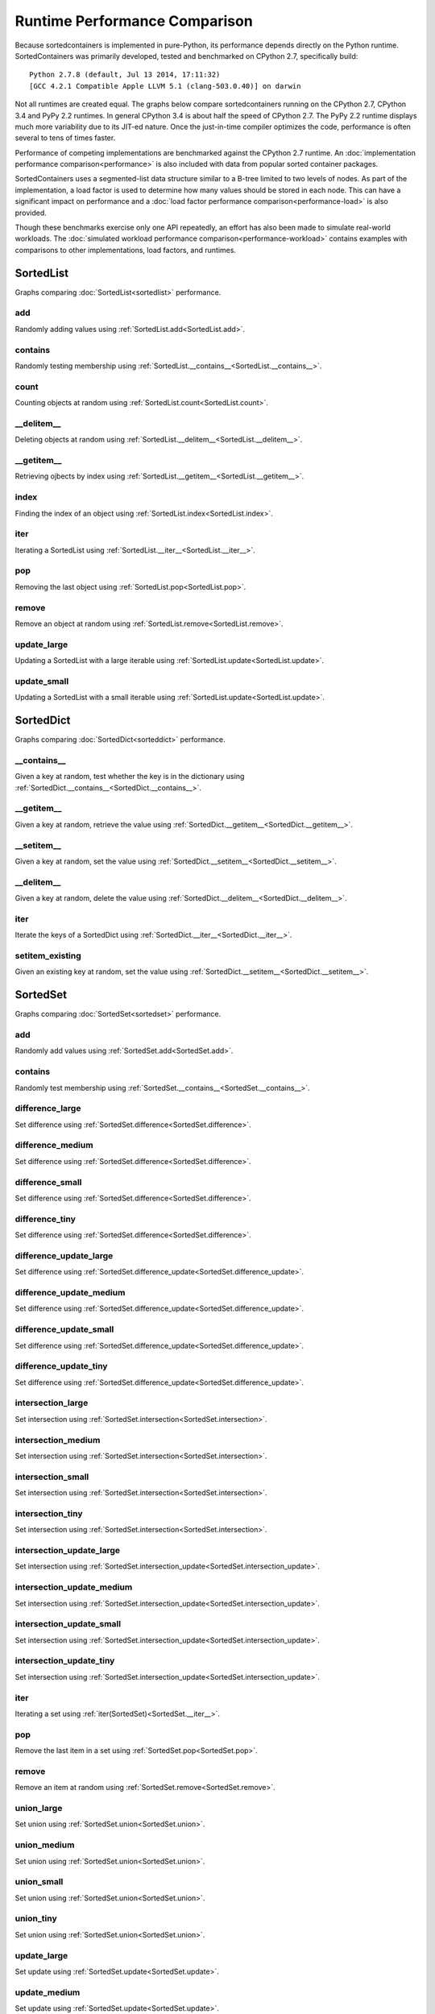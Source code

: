 Runtime Performance Comparison
==============================

Because sortedcontainers is implemented in pure-Python, its performance depends
directly on the Python runtime. SortedContainers was primarily developed, tested
and benchmarked on CPython 2.7, specifically build:

::

    Python 2.7.8 (default, Jul 13 2014, 17:11:32) 
    [GCC 4.2.1 Compatible Apple LLVM 5.1 (clang-503.0.40)] on darwin

Not all runtimes are created equal. The graphs below compare sortedcontainers
running on the CPython 2.7, CPython 3.4 and PyPy 2.2 runtimes. In general
CPython 3.4 is about half the speed of CPython 2.7. The PyPy 2.2 runtime
displays much more variability due to its JIT-ed nature. Once the just-in-time
compiler optimizes the code, performance is often several to tens of times
faster.

Performance of competing implementations are benchmarked against the CPython 2.7
runtime. An :doc:`implementation performance comparison<performance>` is also
included with data from popular sorted container packages.

SortedContainers uses a segmented-list data structure similar to a B-tree
limited to two levels of nodes. As part of the implementation, a load factor is
used to determine how many values should be stored in each node. This can have a
significant impact on performance and a :doc:`load factor performance
comparison<performance-load>` is also provided.

Though these benchmarks exercise only one API repeatedly, an effort has also
been made to simulate real-world workloads. The :doc:`simulated workload
performance comparison<performance-workload>` contains examples with comparisons
to other implementations, load factors, and runtimes.

SortedList
----------

Graphs comparing :doc:`SortedList<sortedlist>` performance.

add
...

Randomly adding values using :ref:`SortedList.add<SortedList.add>`.

.. image:: _static/SortedList_runtime-add.png

contains
........

Randomly testing membership using :ref:`SortedList.__contains__<SortedList.__contains__>`.

.. image:: _static/SortedList_runtime-contains.png

count
.....

Counting objects at random using :ref:`SortedList.count<SortedList.count>`.

.. image:: _static/SortedList_runtime-count.png

__delitem__
...........

Deleting objects at random using :ref:`SortedList.__delitem__<SortedList.__delitem__>`.

.. image:: _static/SortedList_runtime-delitem.png

__getitem__
...........

Retrieving ojbects by index using :ref:`SortedList.__getitem__<SortedList.__getitem__>`.

.. image:: _static/SortedList_runtime-getitem.png

index
.....

Finding the index of an object using :ref:`SortedList.index<SortedList.index>`.

.. image:: _static/SortedList_runtime-index.png

iter
....

Iterating a SortedList using :ref:`SortedList.__iter__<SortedList.__iter__>`.

.. image:: _static/SortedList_runtime-iter.png

pop
...

Removing the last object using :ref:`SortedList.pop<SortedList.pop>`.

.. image:: _static/SortedList_runtime-pop.png

remove
......

Remove an object at random using :ref:`SortedList.remove<SortedList.remove>`.

.. image:: _static/SortedList_runtime-remove.png

update_large
............

Updating a SortedList with a large iterable using :ref:`SortedList.update<SortedList.update>`.

.. image:: _static/SortedList_runtime-update_large.png

update_small
............

Updating a SortedList with a small iterable using :ref:`SortedList.update<SortedList.update>`.

.. image:: _static/SortedList_runtime-update_small.png

SortedDict
----------

Graphs comparing :doc:`SortedDict<sorteddict>` performance.

__contains__
............

Given a key at random, test whether the key is in the dictionary using :ref:`SortedDict.__contains__<SortedDict.__contains__>`.

.. image:: _static/SortedDict_runtime-contains.png

__getitem__
...........

Given a key at random, retrieve the value using :ref:`SortedDict.__getitem__<SortedDict.__getitem__>`.

.. image:: _static/SortedDict_runtime-getitem.png

__setitem__
...........

Given a key at random, set the value using :ref:`SortedDict.__setitem__<SortedDict.__setitem__>`.

.. image:: _static/SortedDict_runtime-setitem.png

__delitem__
...........

Given a key at random, delete the value using :ref:`SortedDict.__delitem__<SortedDict.__delitem__>`.

.. image:: _static/SortedDict_runtime-delitem.png

iter
....

Iterate the keys of a SortedDict using :ref:`SortedDict.__iter__<SortedDict.__iter__>`.

.. image:: _static/SortedDict_runtime-iter.png

setitem_existing
................

Given an existing key at random, set the value using :ref:`SortedDict.__setitem__<SortedDict.__setitem__>`.

.. image:: _static/SortedDict_runtime-setitem_existing.png

SortedSet
---------

Graphs comparing :doc:`SortedSet<sortedset>` performance.

add
...

Randomly add values using :ref:`SortedSet.add<SortedSet.add>`.

.. image:: _static/SortedSet_runtime-add.png

contains
........

Randomly test membership using :ref:`SortedSet.__contains__<SortedSet.__contains__>`.

.. image:: _static/SortedSet_runtime-contains.png

difference_large
................

Set difference using :ref:`SortedSet.difference<SortedSet.difference>`.

.. image:: _static/SortedSet_runtime-difference_large.png

difference_medium
.................

Set difference using :ref:`SortedSet.difference<SortedSet.difference>`.

.. image:: _static/SortedSet_runtime-difference_medium.png

difference_small
................

Set difference using :ref:`SortedSet.difference<SortedSet.difference>`.

.. image:: _static/SortedSet_runtime-difference_small.png

difference_tiny
...............

Set difference using :ref:`SortedSet.difference<SortedSet.difference>`.

.. image:: _static/SortedSet_runtime-difference_tiny.png

difference_update_large
.......................

Set difference using :ref:`SortedSet.difference_update<SortedSet.difference_update>`.

.. image:: _static/SortedSet_runtime-difference_update_large.png

difference_update_medium
........................

Set difference using :ref:`SortedSet.difference_update<SortedSet.difference_update>`.

.. image:: _static/SortedSet_runtime-difference_update_medium.png

difference_update_small
.......................

Set difference using :ref:`SortedSet.difference_update<SortedSet.difference_update>`.

.. image:: _static/SortedSet_runtime-difference_update_small.png

difference_update_tiny
......................

Set difference using :ref:`SortedSet.difference_update<SortedSet.difference_update>`.

.. image:: _static/SortedSet_runtime-difference_update_tiny.png

intersection_large
..................

Set intersection using :ref:`SortedSet.intersection<SortedSet.intersection>`.

.. image:: _static/SortedSet_runtime-intersection_large.png

intersection_medium
...................

Set intersection using :ref:`SortedSet.intersection<SortedSet.intersection>`.

.. image:: _static/SortedSet_runtime-intersection_medium.png

intersection_small
..................

Set intersection using :ref:`SortedSet.intersection<SortedSet.intersection>`.

.. image:: _static/SortedSet_runtime-intersection_small.png

intersection_tiny
.................

Set intersection using :ref:`SortedSet.intersection<SortedSet.intersection>`.

.. image:: _static/SortedSet_runtime-intersection_tiny.png

intersection_update_large
.........................

Set intersection using :ref:`SortedSet.intersection_update<SortedSet.intersection_update>`.

.. image:: _static/SortedSet_runtime-intersection_update_large.png

intersection_update_medium
..........................

Set intersection using :ref:`SortedSet.intersection_update<SortedSet.intersection_update>`.

.. image:: _static/SortedSet_runtime-intersection_update_medium.png

intersection_update_small
.........................

Set intersection using :ref:`SortedSet.intersection_update<SortedSet.intersection_update>`.

.. image:: _static/SortedSet_runtime-intersection_update_small.png

intersection_update_tiny
........................

Set intersection using :ref:`SortedSet.intersection_update<SortedSet.intersection_update>`.

.. image:: _static/SortedSet_runtime-intersection_update_tiny.png

iter
....

Iterating a set using :ref:`iter(SortedSet)<SortedSet.__iter__>`.

.. image:: _static/SortedSet_runtime-iter.png

pop
...

Remove the last item in a set using :ref:`SortedSet.pop<SortedSet.pop>`.

.. image:: _static/SortedSet_runtime-pop.png

remove
......

Remove an item at random using :ref:`SortedSet.remove<SortedSet.remove>`.

.. image:: _static/SortedSet_runtime-remove.png

union_large
...........

Set union using :ref:`SortedSet.union<SortedSet.union>`.

.. image:: _static/SortedSet_runtime-union_large.png

union_medium
............

Set union using :ref:`SortedSet.union<SortedSet.union>`.

.. image:: _static/SortedSet_runtime-union_medium.png

union_small
...........

Set union using :ref:`SortedSet.union<SortedSet.union>`.

.. image:: _static/SortedSet_runtime-union_small.png

union_tiny
..........

Set union using :ref:`SortedSet.union<SortedSet.union>`.

.. image:: _static/SortedSet_runtime-union_tiny.png

update_large
............

Set update using :ref:`SortedSet.update<SortedSet.update>`.

.. image:: _static/SortedSet_runtime-update_large.png

update_medium
.............

Set update using :ref:`SortedSet.update<SortedSet.update>`.

.. image:: _static/SortedSet_runtime-update_medium.png

update_small
............

Set update using :ref:`SortedSet.update<SortedSet.update>`.

.. image:: _static/SortedSet_runtime-update_small.png

update_tiny
...........

Set update using :ref:`SortedSet.update<SortedSet.update>`.

.. image:: _static/SortedSet_runtime-update_tiny.png

symmetric_difference_large
..........................

Set symmetric-difference using :ref:`SortedSet.symmetric_difference<SortedSet.symmetric_difference>`.

.. image:: _static/SortedSet_runtime-symmetric_difference_large.png

symmetric_difference_medium
...........................

Set symmetric-difference using :ref:`SortedSet.symmetric_difference<SortedSet.symmetric_difference>`.

.. image:: _static/SortedSet_runtime-symmetric_difference_medium.png

symmetric_difference_small
..........................

Set symmetric-difference using :ref:`SortedSet.symmetric_difference<SortedSet.symmetric_difference>`.

.. image:: _static/SortedSet_runtime-symmetric_difference_small.png

symmetric_difference_tiny
.........................

Set symmetric-difference using :ref:`SortedSet.symmetric_difference<SortedSet.symmetric_difference>`.

.. image:: _static/SortedSet_runtime-symmetric_difference_tiny.png

symm_diff_update_large
......................

Set symmetric-difference using :ref:`SortedSet.symmetric_difference_update<SortedSet.symmetric_difference_update>`.

.. image:: _static/SortedSet_runtime-symmetric_difference_update_large.png

symm_diff_update_medium
.......................

Set symmetric-difference using :ref:`SortedSet.symmetric_difference_update<SortedSet.symmetric_difference_update>`.

.. image:: _static/SortedSet_runtime-symmetric_difference_update_medium.png

symm_diff_update_small
......................

Set symmetric-difference using :ref:`SortedSet.symmetric_difference_update<SortedSet.symmetric_difference_update>`.

.. image:: _static/SortedSet_runtime-symmetric_difference_update_small.png

symm_diff_update_tiny
.....................

Set symmetric-difference using :ref:`SortedSet.symmetric_difference_update<SortedSet.symmetric_difference_update>`.

.. image:: _static/SortedSet_runtime-symmetric_difference_update_tiny.png
